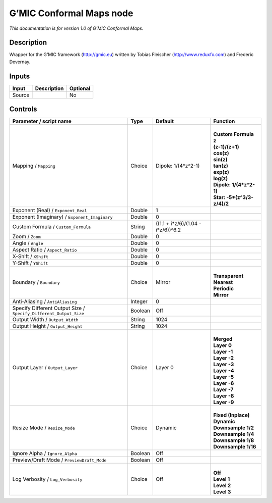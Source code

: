.. _eu.gmic.ConformalMaps:

G’MIC Conformal Maps node
=========================

*This documentation is for version 1.0 of G’MIC Conformal Maps.*

Description
-----------

Wrapper for the G’MIC framework (http://gmic.eu) written by Tobias Fleischer (http://www.reduxfx.com) and Frederic Devernay.

Inputs
------

+--------+-------------+----------+
| Input  | Description | Optional |
+========+=============+==========+
| Source |             | No       |
+--------+-------------+----------+

Controls
--------

.. tabularcolumns:: |>{\raggedright}p{0.2\columnwidth}|>{\raggedright}p{0.06\columnwidth}|>{\raggedright}p{0.07\columnwidth}|p{0.63\columnwidth}|

.. cssclass:: longtable

+-------------------------------------------------------------------+---------+------------------------------------+------------------------------+
| Parameter / script name                                           | Type    | Default                            | Function                     |
+===================================================================+=========+====================================+==============================+
| Mapping / ``Mapping``                                             | Choice  | Dipole: 1/(4*z^2-1)                | |                            |
|                                                                   |         |                                    | | **Custom Formula**         |
|                                                                   |         |                                    | | **z**                      |
|                                                                   |         |                                    | | **(z-1)/(z+1)**            |
|                                                                   |         |                                    | | **cos(z)**                 |
|                                                                   |         |                                    | | **sin(z)**                 |
|                                                                   |         |                                    | | **tan(z)**                 |
|                                                                   |         |                                    | | **exp(z)**                 |
|                                                                   |         |                                    | | **log(z)**                 |
|                                                                   |         |                                    | | **Dipole: 1/(4*z^2-1)**    |
|                                                                   |         |                                    | | **Star: -5*(z^3/3-z/4)/2** |
+-------------------------------------------------------------------+---------+------------------------------------+------------------------------+
| Exponent (Real) / ``Exponent_Real``                               | Double  | 1                                  |                              |
+-------------------------------------------------------------------+---------+------------------------------------+------------------------------+
| Exponent (Imaginary) / ``Exponent_Imaginary``                     | Double  | 0                                  |                              |
+-------------------------------------------------------------------+---------+------------------------------------+------------------------------+
| Custom Formula / ``Custom_Formula``                               | String  | ((1.1 + i*z/6)/(1.04 - i*z/6))^6.2 |                              |
+-------------------------------------------------------------------+---------+------------------------------------+------------------------------+
| Zoom / ``Zoom``                                                   | Double  | 0                                  |                              |
+-------------------------------------------------------------------+---------+------------------------------------+------------------------------+
| Angle / ``Angle``                                                 | Double  | 0                                  |                              |
+-------------------------------------------------------------------+---------+------------------------------------+------------------------------+
| Aspect Ratio / ``Aspect_Ratio``                                   | Double  | 0                                  |                              |
+-------------------------------------------------------------------+---------+------------------------------------+------------------------------+
| X-Shift / ``XShift``                                              | Double  | 0                                  |                              |
+-------------------------------------------------------------------+---------+------------------------------------+------------------------------+
| Y-Shift / ``YShift``                                              | Double  | 0                                  |                              |
+-------------------------------------------------------------------+---------+------------------------------------+------------------------------+
| Boundary / ``Boundary``                                           | Choice  | Mirror                             | |                            |
|                                                                   |         |                                    | | **Transparent**            |
|                                                                   |         |                                    | | **Nearest**                |
|                                                                   |         |                                    | | **Periodic**               |
|                                                                   |         |                                    | | **Mirror**                 |
+-------------------------------------------------------------------+---------+------------------------------------+------------------------------+
| Anti-Aliasing / ``AntiAliasing``                                  | Integer | 0                                  |                              |
+-------------------------------------------------------------------+---------+------------------------------------+------------------------------+
| Specify Different Output Size / ``Specify_Different_Output_Size`` | Boolean | Off                                |                              |
+-------------------------------------------------------------------+---------+------------------------------------+------------------------------+
| Output Width / ``Output_Width``                                   | String  | 1024                               |                              |
+-------------------------------------------------------------------+---------+------------------------------------+------------------------------+
| Output Height / ``Output_Height``                                 | String  | 1024                               |                              |
+-------------------------------------------------------------------+---------+------------------------------------+------------------------------+
| Output Layer / ``Output_Layer``                                   | Choice  | Layer 0                            | |                            |
|                                                                   |         |                                    | | **Merged**                 |
|                                                                   |         |                                    | | **Layer 0**                |
|                                                                   |         |                                    | | **Layer -1**               |
|                                                                   |         |                                    | | **Layer -2**               |
|                                                                   |         |                                    | | **Layer -3**               |
|                                                                   |         |                                    | | **Layer -4**               |
|                                                                   |         |                                    | | **Layer -5**               |
|                                                                   |         |                                    | | **Layer -6**               |
|                                                                   |         |                                    | | **Layer -7**               |
|                                                                   |         |                                    | | **Layer -8**               |
|                                                                   |         |                                    | | **Layer -9**               |
+-------------------------------------------------------------------+---------+------------------------------------+------------------------------+
| Resize Mode / ``Resize_Mode``                                     | Choice  | Dynamic                            | |                            |
|                                                                   |         |                                    | | **Fixed (Inplace)**        |
|                                                                   |         |                                    | | **Dynamic**                |
|                                                                   |         |                                    | | **Downsample 1/2**         |
|                                                                   |         |                                    | | **Downsample 1/4**         |
|                                                                   |         |                                    | | **Downsample 1/8**         |
|                                                                   |         |                                    | | **Downsample 1/16**        |
+-------------------------------------------------------------------+---------+------------------------------------+------------------------------+
| Ignore Alpha / ``Ignore_Alpha``                                   | Boolean | Off                                |                              |
+-------------------------------------------------------------------+---------+------------------------------------+------------------------------+
| Preview/Draft Mode / ``PreviewDraft_Mode``                        | Boolean | Off                                |                              |
+-------------------------------------------------------------------+---------+------------------------------------+------------------------------+
| Log Verbosity / ``Log_Verbosity``                                 | Choice  | Off                                | |                            |
|                                                                   |         |                                    | | **Off**                    |
|                                                                   |         |                                    | | **Level 1**                |
|                                                                   |         |                                    | | **Level 2**                |
|                                                                   |         |                                    | | **Level 3**                |
+-------------------------------------------------------------------+---------+------------------------------------+------------------------------+
